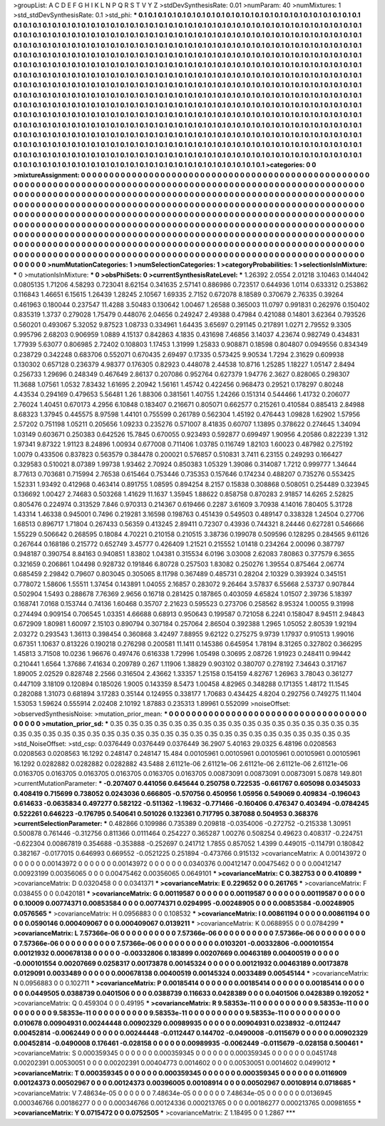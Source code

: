 >groupList:
A C D E F G H I K L
N P Q R S T V Y Z 
>stdDevSynthesisRate:
0.01 
>numParam:
40
>numMixtures:
1
>std_stdDevSynthesisRate:
0.1
>std_phi:
***
0.1 0.1 0.1 0.1 0.1 0.1 0.1 0.1 0.1 0.1
0.1 0.1 0.1 0.1 0.1 0.1 0.1 0.1 0.1 0.1
0.1 0.1 0.1 0.1 0.1 0.1 0.1 0.1 0.1 0.1
0.1 0.1 0.1 0.1 0.1 0.1 0.1 0.1 0.1 0.1
0.1 0.1 0.1 0.1 0.1 0.1 0.1 0.1 0.1 0.1
0.1 0.1 0.1 0.1 0.1 0.1 0.1 0.1 0.1 0.1
0.1 0.1 0.1 0.1 0.1 0.1 0.1 0.1 0.1 0.1
0.1 0.1 0.1 0.1 0.1 0.1 0.1 0.1 0.1 0.1
0.1 0.1 0.1 0.1 0.1 0.1 0.1 0.1 0.1 0.1
0.1 0.1 0.1 0.1 0.1 0.1 0.1 0.1 0.1 0.1
0.1 0.1 0.1 0.1 0.1 0.1 0.1 0.1 0.1 0.1
0.1 0.1 0.1 0.1 0.1 0.1 0.1 0.1 0.1 0.1
0.1 0.1 0.1 0.1 0.1 0.1 0.1 0.1 0.1 0.1
0.1 0.1 0.1 0.1 0.1 0.1 0.1 0.1 0.1 0.1
0.1 0.1 0.1 0.1 0.1 0.1 0.1 0.1 0.1 0.1
0.1 0.1 0.1 0.1 0.1 0.1 0.1 0.1 0.1 0.1
0.1 0.1 0.1 0.1 0.1 0.1 0.1 0.1 0.1 0.1
0.1 0.1 0.1 0.1 0.1 0.1 0.1 0.1 0.1 0.1
0.1 0.1 0.1 0.1 0.1 0.1 0.1 0.1 0.1 0.1
0.1 0.1 0.1 0.1 0.1 0.1 0.1 0.1 0.1 0.1
0.1 0.1 0.1 0.1 0.1 0.1 0.1 0.1 0.1 0.1
0.1 0.1 0.1 0.1 0.1 0.1 0.1 0.1 0.1 0.1
0.1 0.1 0.1 0.1 0.1 0.1 0.1 0.1 0.1 0.1
0.1 0.1 0.1 0.1 0.1 0.1 0.1 0.1 0.1 0.1
0.1 0.1 0.1 0.1 0.1 0.1 0.1 0.1 0.1 0.1
0.1 0.1 0.1 0.1 0.1 0.1 0.1 0.1 0.1 0.1
0.1 0.1 0.1 0.1 0.1 0.1 0.1 0.1 0.1 0.1
0.1 0.1 0.1 0.1 0.1 0.1 0.1 0.1 0.1 0.1
0.1 0.1 0.1 0.1 0.1 0.1 0.1 0.1 0.1 0.1
0.1 0.1 0.1 0.1 0.1 0.1 0.1 0.1 0.1 0.1
0.1 0.1 0.1 0.1 0.1 0.1 0.1 0.1 0.1 0.1
0.1 0.1 0.1 0.1 0.1 0.1 0.1 0.1 0.1 0.1
0.1 0.1 0.1 0.1 0.1 0.1 0.1 0.1 0.1 0.1
0.1 0.1 0.1 0.1 0.1 0.1 0.1 0.1 0.1 0.1
0.1 0.1 0.1 0.1 0.1 0.1 0.1 0.1 0.1 0.1
0.1 0.1 0.1 0.1 0.1 0.1 0.1 0.1 0.1 0.1
0.1 0.1 0.1 0.1 0.1 0.1 0.1 0.1 0.1 0.1
0.1 0.1 0.1 0.1 0.1 0.1 0.1 0.1 0.1 0.1
0.1 0.1 0.1 0.1 0.1 0.1 0.1 0.1 0.1 0.1
0.1 0.1 0.1 0.1 0.1 0.1 0.1 0.1 0.1 0.1
0.1 0.1 0.1 0.1 0.1 0.1 0.1 0.1 0.1 0.1
0.1 0.1 0.1 0.1 0.1 0.1 0.1 0.1 0.1 0.1
0.1 0.1 0.1 0.1 0.1 0.1 0.1 0.1 0.1 0.1
0.1 0.1 0.1 0.1 0.1 0.1 0.1 0.1 0.1 0.1
0.1 0.1 0.1 0.1 0.1 0.1 0.1 0.1 0.1 0.1
0.1 0.1 0.1 0.1 0.1 0.1 0.1 0.1 0.1 0.1
0.1 0.1 0.1 0.1 0.1 0.1 0.1 0.1 0.1 0.1
0.1 0.1 0.1 0.1 0.1 0.1 0.1 0.1 0.1 0.1
0.1 0.1 0.1 0.1 0.1 0.1 0.1 0.1 0.1 0.1
0.1 0.1 0.1 0.1 0.1 0.1 0.1 0.1 0.1 0.1
0.1 0.1 0.1 0.1 0.1 0.1 0.1 0.1 0.1 0.1
0.1 0.1 0.1 0.1 0.1 0.1 0.1 0.1 0.1 0.1
0.1 0.1 0.1 0.1 0.1 0.1 0.1 0.1 0.1 0.1
0.1 0.1 0.1 0.1 0.1 0.1 0.1 0.1 0.1 0.1
0.1 0.1 0.1 0.1 0.1 0.1 0.1 0.1 0.1 0.1
0.1 0.1 0.1 
>categories:
0 0
>mixtureAssignment:
0 0 0 0 0 0 0 0 0 0 0 0 0 0 0 0 0 0 0 0 0 0 0 0 0 0 0 0 0 0 0 0 0 0 0 0 0 0 0 0 0 0 0 0 0 0 0 0 0 0
0 0 0 0 0 0 0 0 0 0 0 0 0 0 0 0 0 0 0 0 0 0 0 0 0 0 0 0 0 0 0 0 0 0 0 0 0 0 0 0 0 0 0 0 0 0 0 0 0 0
0 0 0 0 0 0 0 0 0 0 0 0 0 0 0 0 0 0 0 0 0 0 0 0 0 0 0 0 0 0 0 0 0 0 0 0 0 0 0 0 0 0 0 0 0 0 0 0 0 0
0 0 0 0 0 0 0 0 0 0 0 0 0 0 0 0 0 0 0 0 0 0 0 0 0 0 0 0 0 0 0 0 0 0 0 0 0 0 0 0 0 0 0 0 0 0 0 0 0 0
0 0 0 0 0 0 0 0 0 0 0 0 0 0 0 0 0 0 0 0 0 0 0 0 0 0 0 0 0 0 0 0 0 0 0 0 0 0 0 0 0 0 0 0 0 0 0 0 0 0
0 0 0 0 0 0 0 0 0 0 0 0 0 0 0 0 0 0 0 0 0 0 0 0 0 0 0 0 0 0 0 0 0 0 0 0 0 0 0 0 0 0 0 0 0 0 0 0 0 0
0 0 0 0 0 0 0 0 0 0 0 0 0 0 0 0 0 0 0 0 0 0 0 0 0 0 0 0 0 0 0 0 0 0 0 0 0 0 0 0 0 0 0 0 0 0 0 0 0 0
0 0 0 0 0 0 0 0 0 0 0 0 0 0 0 0 0 0 0 0 0 0 0 0 0 0 0 0 0 0 0 0 0 0 0 0 0 0 0 0 0 0 0 0 0 0 0 0 0 0
0 0 0 0 0 0 0 0 0 0 0 0 0 0 0 0 0 0 0 0 0 0 0 0 0 0 0 0 0 0 0 0 0 0 0 0 0 0 0 0 0 0 0 0 0 0 0 0 0 0
0 0 0 0 0 0 0 0 0 0 0 0 0 0 0 0 0 0 0 0 0 0 0 0 0 0 0 0 0 0 0 0 0 0 0 0 0 0 0 0 0 0 0 0 0 0 0 0 0 0
0 0 0 0 0 0 0 0 0 0 0 0 0 0 0 0 0 0 0 0 0 0 0 0 0 0 0 0 0 0 0 0 0 0 0 0 0 0 0 0 0 0 0 0 0 0 0 0 0 0
0 0 0 
>numMutationCategories:
1
>numSelectionCategories:
1
>categoryProbabilities:
1 
>selectionIsInMixture:
***
0 
>mutationIsInMixture:
***
0 
>obsPhiSets:
0
>currentSynthesisRateLevel:
***
1.26392 2.0554 2.01218 3.10463 0.144042 0.0805135 1.71206 4.58293 0.723041 8.62154
0.341635 2.57141 0.886986 0.723517 0.644936 1.0114 0.633312 0.253862 0.116843 1.46651
6.15615 1.26439 1.28245 2.10567 1.69335 2.7152 0.672078 8.18589 0.370679 2.76335
0.39264 0.461963 0.180044 0.237547 11.4288 3.50483 0.130642 1.00467 1.26588 0.365003
11.0797 0.991831 0.262976 0.150402 0.835319 1.3737 0.279028 1.75479 0.448076 2.04656
0.249247 2.49388 0.47984 0.421088 0.14801 3.62364 0.793526 0.560201 0.493067 5.32052
9.87523 1.08733 0.334961 1.64435 3.65697 0.291145 0.217891 1.0271 2.79552 9.3305
0.995796 2.68203 0.906959 1.0889 4.15137 0.842863 4.1835 0.431698 7.46856 3.14037
4.23674 0.982749 0.434831 1.77939 5.63077 0.806985 2.72402 0.108803 1.17453 1.31999
1.25833 0.908871 0.18598 0.804807 0.0949556 0.834349 0.238729 0.342248 0.683706 0.552071
0.670435 2.69497 0.17335 0.573425 9.90534 1.7294 2.31629 0.609938 0.130302 0.657128
0.236379 4.98377 0.176305 0.82923 0.448078 2.44538 10.8716 1.25285 1.18227 1.05147
2.8494 0.256733 1.29696 0.248349 0.467649 2.86137 0.207086 0.952764 0.627379 1.94776
2.3627 0.828065 0.298307 11.3688 1.07561 1.0532 7.83432 1.61695 2.20942 1.56161
1.45742 0.422456 0.968473 0.29521 0.178297 0.80248 4.43534 0.294169 0.479653 5.56481
1.26 1.88306 0.381561 1.40755 1.24266 0.151314 0.544466 1.41732 0.206077 2.76024
1.40451 0.670173 4.2956 6.10848 0.183407 0.216671 0.805071 0.662577 0.215261 0.410584
0.885413 2.84988 8.68323 1.37945 0.445575 8.97598 1.44101 0.755599 0.261789 0.562304
1.45192 0.476443 1.09828 1.62902 1.57956 2.57202 0.751198 1.05211 0.205656 1.09233
0.235276 0.571007 8.41835 0.60707 1.13895 0.378622 0.274645 1.34094 1.03149 0.603671
0.250383 0.642526 15.7845 0.670055 0.923493 0.592877 0.699497 1.90956 4.20586 0.822239
1.312 1.97341 9.87322 1.91123 8.24896 1.00934 0.677008 0.711406 1.03785 0.116749
1.82103 1.60023 0.487982 0.275192 1.0079 0.433506 0.837823 0.563579 0.384478 0.200021
0.576857 0.510831 3.7411 6.23155 0.249293 0.166427 0.329583 0.510021 8.07389 1.99738
1.93462 2.70924 0.850383 1.05329 1.39086 0.314087 1.7212 0.999777 1.34644 8.77613
0.703681 0.715994 2.76538 0.615464 0.753446 0.735353 0.157646 0.174234 0.488207 0.735276
0.553425 1.52331 1.93492 0.412968 0.463414 0.891755 1.08595 0.894254 8.2157 0.15838
0.308868 0.508051 0.254489 0.323945 0.136692 1.00427 2.74683 0.503268 1.41629 11.1637
1.35945 1.88622 0.858758 0.870283 2.91857 14.6265 2.52825 0.805476 0.224974 0.313529
7.846 0.970313 0.214367 0.619466 0.2287 3.61609 3.70938 4.14016 7.80405 5.31728
1.43314 1.46338 0.945001 0.7496 0.219281 3.16598 0.198763 0.451439 0.549503 0.489147
0.338328 1.24504 0.27706 1.68513 0.896717 1.71804 0.267433 0.56359 0.413245 2.89411
0.72307 0.43936 0.744321 8.24446 0.627281 0.546666 1.55229 0.506642 0.268595 0.18084
4.70221 0.210158 0.210515 3.38736 0.199078 0.509596 0.128295 0.284565 9.61126 0.267644
0.168186 0.215772 0.652749 3.45777 0.426409 1.21521 0.215552 1.01418 0.234264 2.00096
0.387797 0.948187 0.390754 8.84163 0.940851 1.83802 1.04381 0.315534 6.0196 3.03008
2.62083 7.80863 0.377579 6.3655 0.321659 0.206861 1.04498 0.928732 0.191846 6.80728
0.257503 1.83082 0.250276 1.39554 0.875464 2.06774 0.685459 2.29842 0.79607 0.803045
0.305065 8.11798 0.367489 0.485731 0.28204 2.10329 0.393924 0.345151 0.778072 1.58606
1.55511 1.37454 0.143891 1.04055 2.16857 0.283072 9.26464 3.57837 6.55668 2.53737
0.907844 0.502904 1.5493 0.288678 7.76369 2.9656 0.16718 0.281425 0.187865 0.403059
4.65824 1.01507 2.39736 5.18397 0.168741 7.0168 0.153744 0.74136 1.60468 0.35707
2.21623 0.595523 0.273706 0.258562 8.95324 1.00055 9.31998 0.274494 0.909154 0.706545
1.03351 4.66688 0.68913 0.950643 0.199587 0.721058 6.2241 0.158047 8.94511 2.94843
0.672909 1.80981 1.60097 2.15103 0.890794 0.307184 0.257064 2.86504 0.392388 1.2965
1.05052 2.80539 1.92194 2.03272 0.293543 1.36113 0.398454 0.360868 3.42497 7.88955
9.62122 0.275275 9.9739 1.17937 0.910513 1.99016 0.67351 1.10637 0.813226 0.190218
0.276298 0.200581 11.1411 0.145386 0.645954 1.78194 8.31265 0.327802 0.366295 1.45813
3.71508 10.0236 1.96676 0.497476 0.616338 1.72996 1.05498 0.30695 2.08726 1.91923
0.248411 0.99442 0.210441 1.6564 1.37686 7.41634 0.209789 0.267 1.11906 1.38829
0.903102 0.380707 0.278192 7.34643 0.317167 1.89005 2.02529 0.828748 2.2566 0.316504
2.43662 1.33357 1.25158 0.154159 4.82767 1.26963 3.78043 0.361277 0.447109 3.18109
0.120894 0.185026 1.9005 0.143359 8.5473 1.00458 4.82965 0.348288 0.171355 1.48172
11.1545 0.282088 1.31073 0.681894 3.17283 0.35144 0.124955 0.338177 1.70683 0.434425
4.8204 0.292756 0.749275 11.1404 1.53053 1.59624 0.555914 2.02408 2.10192 1.87883
0.235313 1.89961 0.552099 
>noiseOffset:
>observedSynthesisNoise:
>mutation_prior_mean:
***
0 0 0 0 0 0 0 0 0 0
0 0 0 0 0 0 0 0 0 0
0 0 0 0 0 0 0 0 0 0
0 0 0 0 0 0 0 0 0 0
>mutation_prior_sd:
***
0.35 0.35 0.35 0.35 0.35 0.35 0.35 0.35 0.35 0.35
0.35 0.35 0.35 0.35 0.35 0.35 0.35 0.35 0.35 0.35
0.35 0.35 0.35 0.35 0.35 0.35 0.35 0.35 0.35 0.35
0.35 0.35 0.35 0.35 0.35 0.35 0.35 0.35 0.35 0.35
>std_NoiseOffset:
>std_csp:
0.0376449 0.0376449 0.0376449 36.2907 5.40163 29.0325 6.48196 0.0208563 0.0208563 0.0208563
16.1292 0.248147 0.248147 15.484 0.00105961 0.00105961 0.00105961 0.00105961 0.00105961 16.1292
0.0282882 0.0282882 0.0282882 43.5488 2.61121e-06 2.61121e-06 2.61121e-06 2.61121e-06 2.61121e-06 0.0163705
0.0163705 0.0163705 0.0163705 0.0163705 0.0163705 0.00873091 0.00873091 0.00873091 5.0878 149.801
>currentMutationParameter:
***
-0.207407 0.441056 0.645644 0.250758 0.722535 -0.661767 0.605098 0.0345033 0.408419 0.715699
0.738052 0.0243036 0.666805 -0.570756 0.450956 1.05956 0.549069 0.409834 -0.196043 0.614633
-0.0635834 0.497277 0.582122 -0.511362 -1.19632 -0.771466 -0.160406 0.476347 0.403494 -0.0784245
0.522261 0.646223 -0.176795 0.540641 0.501026 0.132361 0.717795 0.387088 0.504953 0.368376
>currentSelectionParameter:
***
0.482866 0.109986 0.735389 0.209818 -0.0354006 -0.272752 -0.215338 1.30951 0.500878 0.761446
-0.312756 0.811366 0.0111464 0.254227 0.365287 1.00276 0.508254 0.49623 0.408317 -0.224751
-0.622304 0.00867819 0.354688 -0.353888 -0.252697 0.241712 1.7855 0.857052 1.4399 0.449015
-0.114791 0.180842 0.382167 -0.0177015 0.646993 0.669552 -0.0521225 0.251894 -0.473766 0.915132
>covarianceMatrix:
A
0.00143972	0	0	0	0	0	
0	0.00143972	0	0	0	0	
0	0	0.00143972	0	0	0	
0	0	0	0.0340376	0.00412147	0.00475462	
0	0	0	0.00412147	0.00923199	0.00356065	
0	0	0	0.00475462	0.00356065	0.0649101	
***
>covarianceMatrix:
C
0.382753	0	
0	0.410899	
***
>covarianceMatrix:
D
0.0320458	0	
0	0.0341371	
***
>covarianceMatrix:
E
0.229652	0	
0	0.261765	
***
>covarianceMatrix:
F
0.038455	0	
0	0.0420181	
***
>covarianceMatrix:
G
0.00119587	0	0	0	0	0	
0	0.00119587	0	0	0	0	
0	0	0.00119587	0	0	0	
0	0	0	0.10009	0.00774371	0.00853584	
0	0	0	0.00774371	0.0294995	-0.00248905	
0	0	0	0.00853584	-0.00248905	0.0576565	
***
>covarianceMatrix:
H
0.0956883	0	
0	0.108532	
***
>covarianceMatrix:
I
0.00861194	0	0	0	
0	0.00861194	0	0	
0	0	0.0590146	0.000409067	
0	0	0.000409067	0.0139211	
***
>covarianceMatrix:
K
0.0688955	0	
0	0.0784299	
***
>covarianceMatrix:
L
7.57366e-06	0	0	0	0	0	0	0	0	0	
0	7.57366e-06	0	0	0	0	0	0	0	0	
0	0	7.57366e-06	0	0	0	0	0	0	0	
0	0	0	7.57366e-06	0	0	0	0	0	0	
0	0	0	0	7.57366e-06	0	0	0	0	0	
0	0	0	0	0	0.0103201	-0.00332806	-0.000101554	0.00121932	0.000678138	
0	0	0	0	0	-0.00332806	0.183899	0.00207669	0.00463189	0.00400519	
0	0	0	0	0	-0.000101554	0.00207669	0.0258317	0.00173878	0.00145324	
0	0	0	0	0	0.00121932	0.00463189	0.00173878	0.0129091	0.0033489	
0	0	0	0	0	0.000678138	0.00400519	0.00145324	0.0033489	0.00545144	
***
>covarianceMatrix:
N
0.0956883	0	
0	0.102711	
***
>covarianceMatrix:
P
0.00185414	0	0	0	0	0	
0	0.00185414	0	0	0	0	
0	0	0.00185414	0	0	0	
0	0	0	0.0449505	0.0388739	0.0401506	
0	0	0	0.0388739	0.116633	0.0428389	
0	0	0	0.0401506	0.0428389	0.192052	
***
>covarianceMatrix:
Q
0.459304	0	
0	0.49195	
***
>covarianceMatrix:
R
9.58353e-11	0	0	0	0	0	0	0	0	0	
0	9.58353e-11	0	0	0	0	0	0	0	0	
0	0	9.58353e-11	0	0	0	0	0	0	0	
0	0	0	9.58353e-11	0	0	0	0	0	0	
0	0	0	0	9.58353e-11	0	0	0	0	0	
0	0	0	0	0	0.010678	0.00904931	0.00244448	0.00902329	0.00989935	
0	0	0	0	0	0.00904931	0.0238932	-0.0112447	0.00452814	-0.0062449	
0	0	0	0	0	0.00244448	-0.0112447	0.144702	-0.0490008	-0.0115679	
0	0	0	0	0	0.00902329	0.00452814	-0.0490008	0.176461	-0.028158	
0	0	0	0	0	0.00989935	-0.0062449	-0.0115679	-0.028158	0.500461	
***
>covarianceMatrix:
S
0.000359345	0	0	0	0	0	
0	0.000359345	0	0	0	0	
0	0	0.000359345	0	0	0	
0	0	0	0.0451748	0.00202391	0.00530051	
0	0	0	0.00202391	0.00404773	0.0014602	
0	0	0	0.00530051	0.0014602	0.0499012	
***
>covarianceMatrix:
T
0.000359345	0	0	0	0	0	
0	0.000359345	0	0	0	0	
0	0	0.000359345	0	0	0	
0	0	0	0.0116909	0.00124373	0.00502967	
0	0	0	0.00124373	0.00396005	0.00108914	
0	0	0	0.00502967	0.00108914	0.0718685	
***
>covarianceMatrix:
V
7.48634e-05	0	0	0	0	0	
0	7.48634e-05	0	0	0	0	
0	0	7.48634e-05	0	0	0	
0	0	0	0.0136945	0.000346766	0.00186277	
0	0	0	0.000346766	0.00124336	0.000213765	
0	0	0	0.00186277	0.000213765	0.00981655	
***
>covarianceMatrix:
Y
0.0715472	0	
0	0.0752505	
***
>covarianceMatrix:
Z
1.18495	0	
0	1.2867	
***

